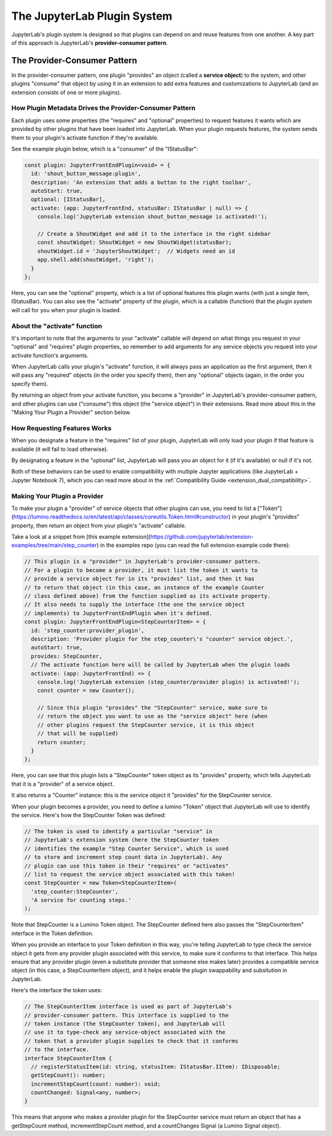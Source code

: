 .. Copyright (c) Jupyter Development Team.
.. Distributed under the terms of the Modified BSD License.

.. _jupyterlab_plugin_system:

The JupyterLab Plugin System
============================

JupyterLab's plugin system is designed so that plugins can depend on and
reuse features from one another. A key part of this approach is JupyterLab's
**provider-consumer pattern**.

The Provider-Consumer Pattern
-----------------------------

..
    TODO add to glossary, provider-consumer, service objects, tokens

In the provider-consumer pattern, one plugin "provides" an object (called a
**service object**) to the system, and other plugins "consume" that object
by using it in an extension to add extra features and customizations
to JupyterLab (and an extension consists of one or more plugins).

How Plugin Metadata Drives the Provider-Consumer Pattern
^^^^^^^^^^^^^^^^^^^^^^^^^^^^^^^^^^^^^^^^^^^^^^^^^^^^^^^^

Each plugin uses some properties (the "requires" and "optional" properties) to
request features it wants which are provided by other plugins that have been
loaded into JupyterLab. When your plugin requests features, the system sends
them to your plugin's activate function if they're available.

See the example plugin below, which is a "consumer" of the "IStatusBar":

.. code::

  const plugin: JupyterFrontEndPlugin<void> = {
    id: 'shout_button_message:plugin',
    description: 'An extension that adds a button to the right toolbar',
    autoStart: true,
    optional: [IStatusBar],
    activate: (app: JupyterFrontEnd, statusBar: IStatusBar | null) => {
      console.log('JupyterLab extension shout_button_message is activated!');

      // Create a ShoutWidget and add it to the interface in the right sidebar
      const shoutWidget: ShoutWidget = new ShoutWidget(statusBar);
      shoutWidget.id = 'JupyterShoutWidget';  // Widgets need an id
      app.shell.add(shoutWidget, 'right');
    }
  };

Here, you can see the "optional" property, which is a list of optional
features this plugin wants (with just a single item, IStatusBar). You
can also see the "activate" property of the plugin, which is a callable
(function) that the plugin system will call for you when your plugin is
loaded.

About the "activate" function
^^^^^^^^^^^^^^^^^^^^^^^^^^^^^

It's important to note that the arguments to your "activate" callable will depend on what
things you request in your "optional" and "requires" plugin properties, so
remember to add arguments for any service objects you request into your
activate function's arguments.

When JupyterLab calls your plugin's "activate" function, it will always
pass an application as the first argument, then it will pass any "required"
objects (in the order you specify them), then any "optional" objects (again,
in the order you specify them).

By returning an object from your activate function, you become a "provider"
in JupyterLab's provider-consumer pattern, and other plugins can use ("consume")
this object (the "service object") in their extensions. Read more about this
in the "Making Your Plugin a Provider" section below.

How Requesting Features Works
^^^^^^^^^^^^^^^^^^^^^^^^^^^^^

When you designate a feature in the "requires" list of your plugin, JupyterLab
will only load your plugin if that feature is available (it will fail to load
otherwise).

By designating a feature in the "optional" list, JupyterLab will
pass you an object for it (if it's available) or null if it's not.

Both of these behaviors can be used to enable compatibility with multiple
Jupyter applications (like JupyterLab + Jupyter Notebook 7), which you can
read more about in the :ref:`Compatibility Guide <extension_dual_compatibility>`.

Making Your Plugin a Provider
^^^^^^^^^^^^^^^^^^^^^^^^^^^^^

To make your plugin a "provider" of service objects that other plugins can use,
you need to list a ["Token"](https://lumino.readthedocs.io/en/latest/api/classes/coreutils.Token.html#constructor)
in your plugin's "provides" property, then return an object from your plugin's
"activate" callable.

Take a look at a snippet from [this example extension](https://github.com/jupyterlab/extension-examples/tree/main/step_counter)
in the examples repo (you can read the full extension example code there):

.. code::

  // This plugin is a "provider" in JupyterLab's provider-consumer pattern.
  // For a plugin to become a provider, it must list the token it wants to
  // provide a service object for in its "provides" list, and then it has
  // to return that object (in this case, an instance of the example Counter
  // class defined above) from the function supplied as its activate property.
  // It also needs to supply the interface (the one the service object
  // implements) to JupyterFrontEndPlugin when it's defined.
  const plugin: JupyterFrontEndPlugin<StepCounterItem> = {
    id: 'step_counter:provider_plugin',
    description: 'Provider plugin for the step_counter\'s "counter" service object.',
    autoStart: true,
    provides: StepCounter,
    // The activate function here will be called by JupyterLab when the plugin loads
    activate: (app: JupyterFrontEnd) => {
      console.log('JupyterLab extension (step_counter/provider plugin) is activated!');
      const counter = new Counter();

      // Since this plugin "provides" the "StepCounter" service, make sure to
      // return the object you want to use as the "service object" here (when
      // other plugins request the StepCounter service, it is this object
      // that will be supplied)
      return counter;
    }
  };

Here, you can see that this plugin lists a "StepCounter" token object as its
"provides" property, which tells JupyterLab that it is a "provider" of a
service object.

It also returns a "Counter" instance: this is the service object it "provides"
for the StepCounter service.

When your plugin becomes a provider, you need to define a lumino "Token" object
that JupyterLab will use to identify the service. Here's how the StepCounter
Token was defined:

.. code::

  // The token is used to identify a particular "service" in
  // JupyterLab's extension system (here the StepCounter token
  // identifies the example "Step Counter Service", which is used
  // to store and increment step count data in JupyterLab). Any
  // plugin can use this token in their "requires" or "activates"
  // list to request the service object associated with this token!
  const StepCounter = new Token<StepCounterItem>(
    'step_counter:StepCounter',
    'A service for counting steps.'
  );

Note that StepCounter is a Lumino Token object. The StepCounter defined
here also passes the "StepCounterItem" interface in the Token definition.

When you provide an interface to your Token definition in this way, you're
telling JupyterLab to type check the service object it gets from any provider
plugin associated with this service, to make sure it conforms to that
interface. This helps ensure that any provider plugin (even a substitute
provider that someone else makes later) provides a compatible service object
(in this case, a StepCounterItem object), and it helps enable the plugin
swappability and subsitution in JupyterLab.

Here's the interface the token uses:

.. code::

  // The StepCounterItem interface is used as part of JupyterLab's
  // provider-consumer pattern. This interface is supplied to the
  // token instance (the StepCounter token), and JupyterLab will
  // use it to type-check any service-object associated with the
  // token that a provider plugin supplies to check that it conforms
  // to the interface.
  interface StepCounterItem {
    // registerStatusItem(id: string, statusItem: IStatusBar.IItem): IDisposable;
    getStepCount(): number;
    incrementStepCount(count: number): void;
    countChanged: Signal<any, number>;
  }

This means that anyone who makes a provider plugin for the StepCounter service
must return an object that has a getStepCount method, incrementStepCount method,
and a countChanges Signal (a Lumino Signal object).

